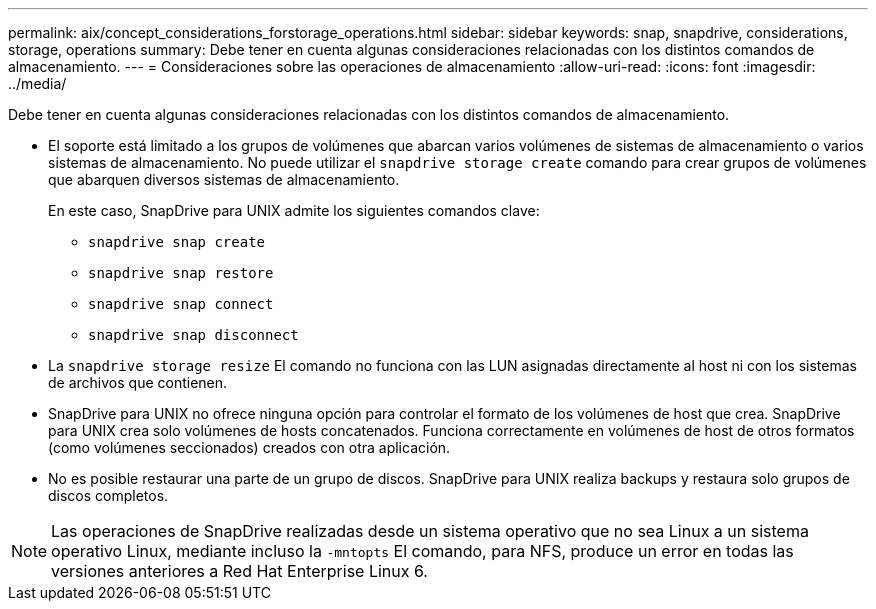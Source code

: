 ---
permalink: aix/concept_considerations_forstorage_operations.html 
sidebar: sidebar 
keywords: snap, snapdrive, considerations, storage, operations 
summary: Debe tener en cuenta algunas consideraciones relacionadas con los distintos comandos de almacenamiento. 
---
= Consideraciones sobre las operaciones de almacenamiento
:allow-uri-read: 
:icons: font
:imagesdir: ../media/


[role="lead"]
Debe tener en cuenta algunas consideraciones relacionadas con los distintos comandos de almacenamiento.

* El soporte está limitado a los grupos de volúmenes que abarcan varios volúmenes de sistemas de almacenamiento o varios sistemas de almacenamiento. No puede utilizar el `snapdrive storage create` comando para crear grupos de volúmenes que abarquen diversos sistemas de almacenamiento.
+
En este caso, SnapDrive para UNIX admite los siguientes comandos clave:

+
** `snapdrive snap create`
** `snapdrive snap restore`
** `snapdrive snap connect`
** `snapdrive snap disconnect`


* La `snapdrive storage resize` El comando no funciona con las LUN asignadas directamente al host ni con los sistemas de archivos que contienen.
* SnapDrive para UNIX no ofrece ninguna opción para controlar el formato de los volúmenes de host que crea. SnapDrive para UNIX crea solo volúmenes de hosts concatenados. Funciona correctamente en volúmenes de host de otros formatos (como volúmenes seccionados) creados con otra aplicación.
* No es posible restaurar una parte de un grupo de discos. SnapDrive para UNIX realiza backups y restaura solo grupos de discos completos.



NOTE: Las operaciones de SnapDrive realizadas desde un sistema operativo que no sea Linux a un sistema operativo Linux, mediante incluso la `-mntopts` El comando, para NFS, produce un error en todas las versiones anteriores a Red Hat Enterprise Linux 6.
